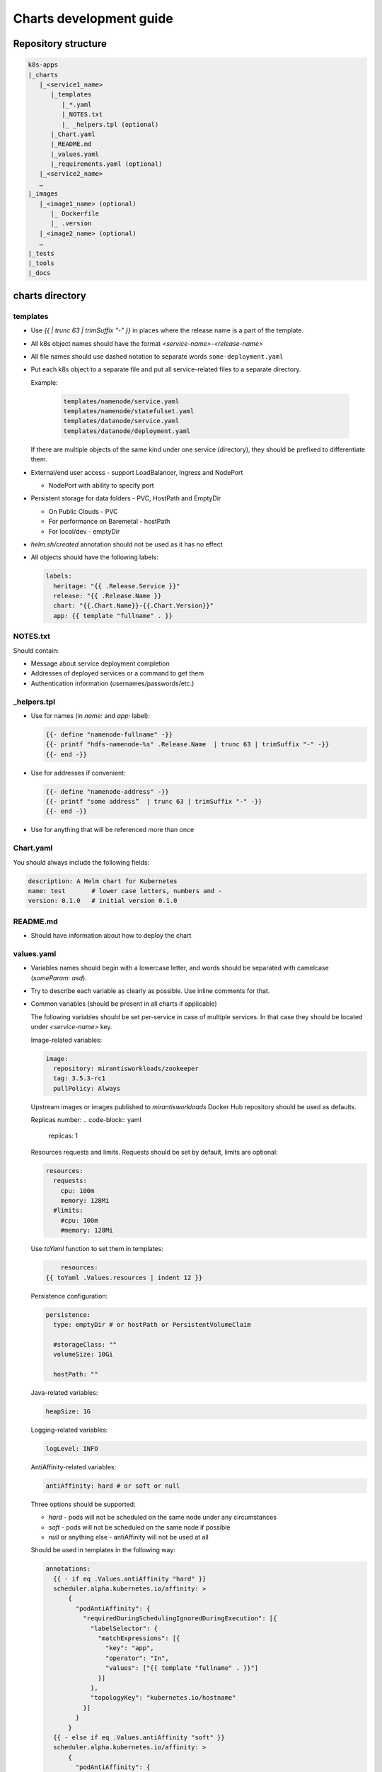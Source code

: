 Charts development guide
========================

Repository structure
--------------------

.. code-block::

    k8s-apps
    |_charts
       |_<service1_name>
          |_templates
             |_*.yaml
             |_NOTES.txt
             |_ _helpers.tpl (optional)
          |_Chart.yaml
          |_README.md
          |_values.yaml
          |_requirements.yaml (optional)
       |_<service2_name>
       …
    |_images
       |_<image1_name> (optional)
          |_ Dockerfile
          |_ .version
       |_<image2_name> (optional)
       …
    |_tests
    |_tools
    |_docs


charts directory
----------------

templates
~~~~~~~~~

* Use  `{{ | trunc 63 | trimSuffix "-" }}` in places where the release name is a
  part of the template.
* All k8s object names should have the format `<service-name>-<release-name>`
* All file names should use dashed notation to separate words
  ``some-deployment.yaml``
* Put each k8s object to a separate file and put all service-related files to
  a separate directory.

  Example:

    .. code-block::

        templates/namenode/service.yaml
        templates/namenode/statefulset.yaml
        templates/datanode/service.yaml
        templates/datanode/deployment.yaml

  If there are multiple objects of the same kind under one service (directory),
  they should be prefixed to differentiate them.

* External/end user access - support LoadBalancer, Ingress and NodePort

  * NodePort with ability to specify port

* Persistent storage for data folders - PVC, HostPath and EmptyDir

  * On Public Clouds - PVC
  * For performance on Baremetal - hostPath
  * For local/dev - emptyDir

* `helm.sh/created` annotation should not be used as it has no effect
* All objects should have the following labels:

  .. code-block:: yaml

      labels:
        heritage: "{{ .Release.Service }}"
        release: "{{ .Release.Name }}
        chart: "{{.Chart.Name}}-{{.Chart.Version}}"
        app: {{ template "fullname" . }}

NOTES.txt
~~~~~~~~~

Should contain:

* Message about service deployment completion
* Addresses of deployed services or a command to get them
* Authentication information (usernames/passwords/etc.)

_helpers.tpl
~~~~~~~~~~~~

* Use for names (in `name:` and `app:` label):

  .. code-block:: smarty

      {{- define "namenode-fullname" -}}
      {{- printf "hdfs-namenode-%s" .Release.Name  | trunc 63 | trimSuffix "-" -}}
      {{- end -}}

* Use for addresses if convenient:

  .. code-block:: smarty

      {{- define "namenode-address" -}}
      {{- printf "some address”  | trunc 63 | trimSuffix "-" -}}
      {{- end -}}

* Use for anything that will be referenced more than once

Chart.yaml
~~~~~~~~~~

You should always include the following fields:

.. code-block:: yaml

    description: A Helm chart for Kubernetes
    name: test       # lower case letters, numbers and -
    version: 0.1.0   # initial version 0.1.0

README.md
~~~~~~~~~

* Should have information about how to deploy the chart

values.yaml
~~~~~~~~~~~

* Variables names should begin with a lowercase letter, and words should be
  separated with camelcase (`someParam`: `asd`).
* Try to describe each variable as clearly as possible. Use inline comments
  for that.
* Common variables (should be present in all charts if applicable)

  The following variables should be set per-service in case of multiple
  services. In that case they should be located under `<service-name>` key.

  Image-related variables:

  .. code-block:: yaml

      image:
        repository: mirantisworkloads/zookeeper
        tag: 3.5.3-rc1
        pullPolicy: Always

  Upstream images or images published to `mirantisworkloads` Docker Hub
  repository should be used as defaults.

  Replicas number:
  .. code-block:: yaml

      replicas: 1

  Resources requests and limits. Requests should be set by default, limits are
  optional:

  .. code-block:: yaml

      resources:
        requests:
          cpu: 100m
          memory: 128Mi
        #limits:
          #cpu: 100m
          #memory: 128Mi

  Use `toYaml` function to set them in templates:

  .. code-block:: yaml

          resources:
      {{ toYaml .Values.resources | indent 12 }}


  Persistence configuration:

  .. code-block:: yaml

      persistence:
        type: emptyDir # or hostPath or PersistentVolumeClaim

        #storageClass: ""
        volumeSize: 10Gi

        hostPath: ""

  Java-related variables:

  .. code-block:: yaml

      heapSize: 1G

  Logging-related variables:

  .. code-block:: yaml

      logLevel: INFO

  AntiAffinity-related variables:

  .. code-block:: yaml

      antiAffinity: hard # or soft or null

  Three options should be supported:

  * `hard` - pods will not be scheduled on the same node under any
    circumstances
  * `soft` - pods will not be scheduled on the same node if possible
  * `null` or anything else - antiAffinity will not be used at all

  Should be used in templates in the following way:

  .. code-block:: yaml

      annotations:
        {{ - if eq .Values.antiAffinity "hard" }}
        scheduler.alpha.kubernetes.io/affinity: >
            {
              "podAntiAffinity": {
                "requiredDuringSchedulingIgnoredDuringExecution": [{
                  "labelSelector": {
                    "matchExpressions": [{
                      "key": "app",
                      "operator": "In",
                      "values": ["{{ template "fullname" . }}"]
                    }]
                  },
                  "topologyKey": "kubernetes.io/hostname"
                }]
              }
            }
        {{ - else if eq .Values.antiAffinity "soft" }}
        scheduler.alpha.kubernetes.io/affinity: >
            {
              "podAntiAffinity": {
                "preferredDuringSchedulingIgnoredDuringExecution": [{
                  "weight": 100,
                  "preference": {
                    "matchExpressions": [{
                      "key": "app",
                      "operator": "In",
                      "values": ["{{ template "fullname" . }}"]
                    }]
                  },
                  "topologyKey": "kubernetes.io/hostname"
                }]
              }
            }
        {{ - end }}


  Probe-related variables:

  .. code-block:: yaml

      probeInitialDelaySeconds: 15
      probeTimeoutSeconds: 5

  External/end user access configuration:

  .. code-block:: yaml

      service:
        type: ClusterIP # or NodePort or LoadBalancer

        nodePort: ""

        loadBalancerIP: ""
        loadBalancerSourceRanges: []

        annotations: {}

      ingress:
        enabled: false
        hosts: []
          #   - some.domain
        tls: []
          #   - secretName: mySecret
          #     hosts:
          #       - some.domain
        annotations: {}
          #   kubernetes.io/ingress.class: nginx

  External services support:

  .. code-block:: yaml

      some-chart:
        # if disabled, subchart will not be deployed
        deployChart: true
        # this address will be used if subchart deployment is disabled
        externalAddress: ""

  .. NOTE:: it's recommended to move internal/external address selection logic
            to the ``_helpers.tpl``

  Monitoring:

  .. code-block:: yaml

      prometheus:
        jmxExporter:
          enabled: true

requirements.yaml
~~~~~~~~~~~~~~~~~

.. code-block:: yaml

      dependencies:
        - name: some-chart  # name of the chart
          version: ^1.x  # this means >= 1.0.0, < 2
          repository: OUR_REPO_LINK
          condition: some-chart.deployChart

* You can define subchart repository the following way for development
  purposes: `file://../zookeeper`. After making some changes in subcharts,
  you'll have to run `helm dep up` from your chart directory. That way you will
  not have to push charts to repository or create local repository
* You should put `^MAJOR.x` to version field where `MAJOR` is a major version
  of dependent chart and `x` is literally x.
* By default dependant charts will be deployed.
* To use external service you should disable corresponding `deployChart` flag
  and set `externalAddress` instead.

images directory
----------------

* It’s preferred to use upstream images, but if it’s not possible for some
  reasons, images for charts should go there.
* There are no any frameworks to build images. `docker build` is our
  everything.
* Use ARG for templating. https://docs.docker.com/engine/reference/builder/#arg
* Each directory should contain README.md file that describes how to build
  images and which ARGs are supported (if any).
* Each directory should contain ``.version`` file that contains image tag.